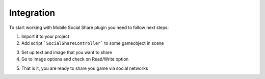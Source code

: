 Integration
-----------

To start working with Mobile Social Share plugin you need to follow next steps:


1. Import it to your project

2. Add script ```SocialShareController``` to some gameobject in scene

.. image:: _static/1.png
    :align: center

3. Set up text and image that you want to share

4. Go to image options and check on Read/Write option

.. image:: _static/2.png
    :align: center

5. That is it, you are ready to share you game via social networks




.. _download: http://u3d.as/s6D